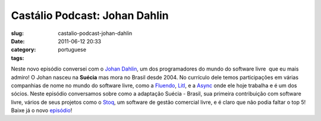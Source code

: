 Castálio Podcast: Johan Dahlin
###############################
:slug: castalio-podcast-johan-dahlin
:date: 2011-06-12 20:33
:category:
:tags: portuguese

Neste novo episódio conversei com o \ `Johan
Dahlin <http://blogs.gnome.org/johan>`__, um dos programadores do mundo
do software livre  que eu mais admiro! O Johan nasceu na \ **Suécia**
mas mora no Brasil desde 2004. No currículo dele temos participações em
várias companhias de nome no mundo do software livre, como
a \ `Fluendo <http://www.fluendo.com/>`__, \ `Litl <http://litl.com/>`__,
e a \ `Async <http://www.async.com.br/>`__ onde ele hoje trabalha e é um
dos sócios. Neste episódio conversamos sobre como a adaptação Suécia -
Brasil, sua primeira contribuição com software livre, vários de seus
projetos como o \ `Stoq <http://www.stoq.com.br/pt-br>`__, um software
de gestão comercial livre, e é claro que não podia faltar o top 5! Baixe
já o novo `episódio <http://wp.me/p1mMfJ-C>`__!
